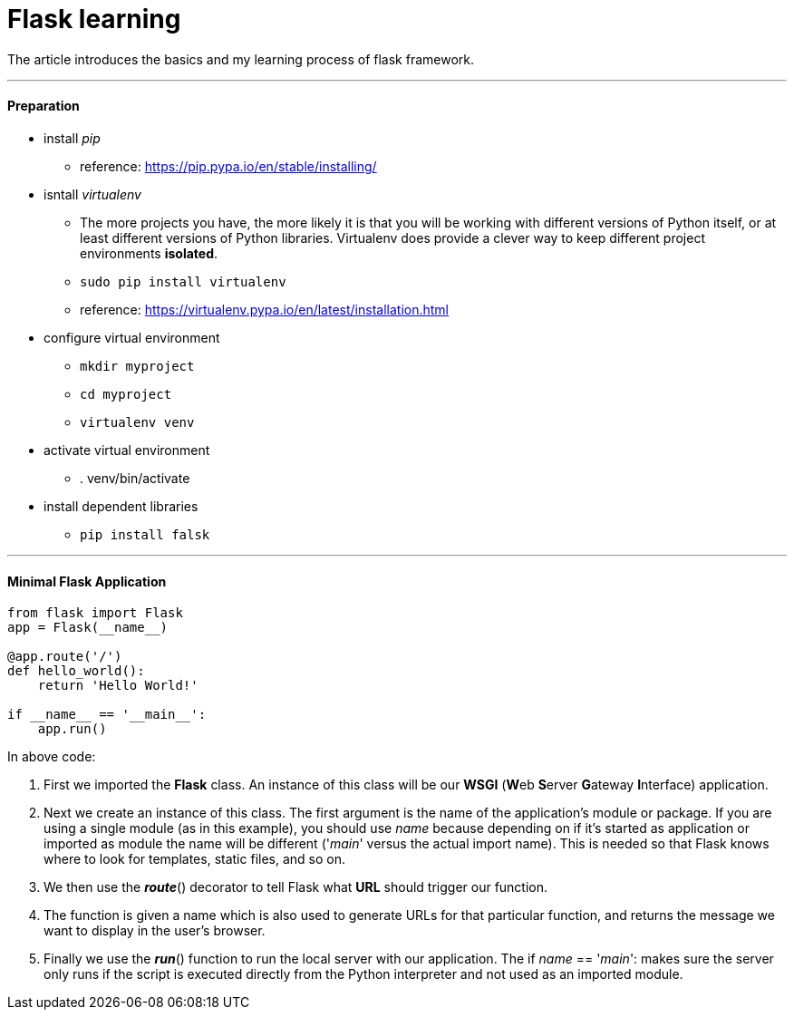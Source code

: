 = Flask learning
:hp-tags: Python, Flask, Web

The article introduces the basics and my learning process of flask framework.

***
#### Preparation
* install _pip_
- reference: https://pip.pypa.io/en/stable/installing/
* isntall _virtualenv_
- The more projects you have, the more likely it is that you will be working with different versions of Python itself, or at least different versions of Python libraries. Virtualenv does provide a clever way to keep different project environments *isolated*.
- `sudo pip install virtualenv`
- reference: https://virtualenv.pypa.io/en/latest/installation.html
* configure virtual environment
- `mkdir myproject`
- `cd myproject`
- `virtualenv venv`
* activate virtual environment
- . venv/bin/activate
* install dependent libraries
- `pip install falsk`

***
#### Minimal Flask Application
```python
from flask import Flask
app = Flask(__name__)

@app.route('/')
def hello_world():
    return 'Hello World!'

if __name__ == '__main__':
    app.run()
```
In above code:

1. First we imported the *Flask* class. An instance of this class will be our *WSGI* (**W**eb **S**erver **G**ateway **I**nterface) application.
2. Next we create an instance of this class. The first argument is the name of the application’s module or package. If you are using a single module (as in this example), you should use __name__ because depending on if it’s started as application or imported as module the name will be different ('__main__' versus the actual import name). This is needed so that Flask knows where to look for templates, static files, and so on.
3. We then use the *_route_*() decorator to tell Flask what *URL* should trigger our function.
4. The function is given a name which is also used to generate URLs for that particular function, and returns the message we want to display in the user’s browser.
5. Finally we use the *_run_*() function to run the local server with our application. The if __name__ == '__main__': makes sure the server only runs if the script is executed directly from the Python interpreter and not used as an imported module.

